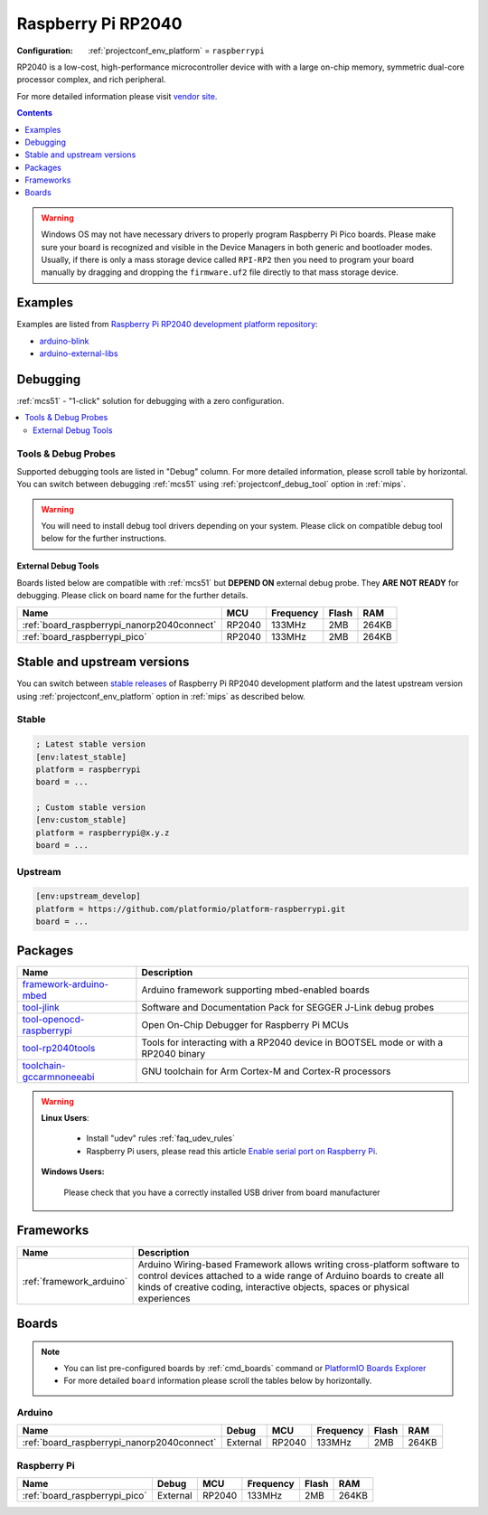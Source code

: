 
.. _platform_raspberrypi:

Raspberry Pi RP2040
===================

:Configuration:
  :ref:`projectconf_env_platform` = ``raspberrypi``

RP2040 is a low-cost, high-performance microcontroller device with with a large on-chip memory, symmetric dual-core processor complex, and rich peripheral.

For more detailed information please visit `vendor site <https://www.raspberrypi.org/documentation/rp2040/getting-started/?utm_source=platformio.org&utm_medium=docs>`_.

.. contents:: Contents
    :local:
    :depth: 1

.. warning::
    Windows OS may not have necessary drivers to properly program Raspberry Pi Pico boards.
    Please make sure your board is recognized and visible in the Device Managers in both
    generic and bootloader modes. Usually, if there is only a mass storage device called
    ``RPI-RP2`` then you need to program your board manually by dragging and dropping the
    ``firmware.uf2`` file directly to that mass storage device.


Examples
--------

Examples are listed from `Raspberry Pi RP2040 development platform repository <https://github.com/platformio/platform-raspberrypi/tree/master/examples?utm_source=platformio.org&utm_medium=docs>`_:

* `arduino-blink <https://github.com/platformio/platform-raspberrypi/tree/master/examples/arduino-blink?utm_source=platformio.org&utm_medium=docs>`_
* `arduino-external-libs <https://github.com/platformio/platform-raspberrypi/tree/master/examples/arduino-external-libs?utm_source=platformio.org&utm_medium=docs>`_

Debugging
---------

:ref:`mcs51` - "1-click" solution for debugging with a zero configuration.

.. contents::
    :local:


Tools & Debug Probes
~~~~~~~~~~~~~~~~~~~~

Supported debugging tools are listed in "Debug" column. For more detailed
information, please scroll table by horizontal.
You can switch between debugging :ref:`mcs51` using
:ref:`projectconf_debug_tool` option in :ref:`mips`.

.. warning::
    You will need to install debug tool drivers depending on your system.
    Please click on compatible debug tool below for the further instructions.


External Debug Tools
^^^^^^^^^^^^^^^^^^^^

Boards listed below are compatible with :ref:`mcs51` but **DEPEND ON**
external debug probe. They **ARE NOT READY** for debugging.
Please click on board name for the further details.


.. list-table::
    :header-rows:  1

    * - Name
      - MCU
      - Frequency
      - Flash
      - RAM
    * - :ref:`board_raspberrypi_nanorp2040connect`
      - RP2040
      - 133MHz
      - 2MB
      - 264KB
    * - :ref:`board_raspberrypi_pico`
      - RP2040
      - 133MHz
      - 2MB
      - 264KB


Stable and upstream versions
----------------------------

You can switch between `stable releases <https://github.com/platformio/platform-raspberrypi/releases>`__
of Raspberry Pi RP2040 development platform and the latest upstream version using
:ref:`projectconf_env_platform` option in :ref:`mips` as described below.

Stable
~~~~~~

.. code-block:: ini

    ; Latest stable version
    [env:latest_stable]
    platform = raspberrypi
    board = ...

    ; Custom stable version
    [env:custom_stable]
    platform = raspberrypi@x.y.z
    board = ...

Upstream
~~~~~~~~

.. code-block:: ini

    [env:upstream_develop]
    platform = https://github.com/platformio/platform-raspberrypi.git
    board = ...


Packages
--------

.. list-table::
    :header-rows:  1

    * - Name
      - Description

    * - `framework-arduino-mbed <https://www.arduino.cc/reference/en?utm_source=platformio.org&utm_medium=docs>`__
      - Arduino framework supporting mbed-enabled boards

    * - `tool-jlink <https://www.segger.com/downloads/jlink/?utm_source=platformio.org&utm_medium=docs>`__
      - Software and Documentation Pack for SEGGER J-Link debug probes

    * - `tool-openocd-raspberrypi <http://openocd.org?utm_source=platformio.org&utm_medium=docs>`__
      - Open On-Chip Debugger for Raspberry Pi MCUs

    * - `tool-rp2040tools <https://github.com/arduino/ArduinoCore-mbed?utm_source=platformio.org&utm_medium=docs>`__
      - Tools for interacting with a RP2040 device in BOOTSEL mode or with a RP2040 binary

    * - `toolchain-gccarmnoneeabi <https://developer.arm.com/tools-and-software/open-source-software/developer-tools/gnu-toolchain/gnu-rm?utm_source=platformio.org&utm_medium=docs>`__
      - GNU toolchain for Arm Cortex-M and Cortex-R processors

.. warning::
    **Linux Users**:

        * Install "udev" rules :ref:`faq_udev_rules`
        * Raspberry Pi users, please read this article
          `Enable serial port on Raspberry Pi <https://hallard.me/enable-serial-port-on-raspberry-pi/>`__.


    **Windows Users:**

        Please check that you have a correctly installed USB driver from board
        manufacturer


Frameworks
----------
.. list-table::
    :header-rows:  1

    * - Name
      - Description

    * - :ref:`framework_arduino`
      - Arduino Wiring-based Framework allows writing cross-platform software to control devices attached to a wide range of Arduino boards to create all kinds of creative coding, interactive objects, spaces or physical experiences

Boards
------

.. note::
    * You can list pre-configured boards by :ref:`cmd_boards` command or
      `PlatformIO Boards Explorer <https://www.soc.xin/boards>`_
    * For more detailed ``board`` information please scroll the tables below by
      horizontally.

Arduino
~~~~~~~

.. list-table::
    :header-rows:  1

    * - Name
      - Debug
      - MCU
      - Frequency
      - Flash
      - RAM
    * - :ref:`board_raspberrypi_nanorp2040connect`
      - External
      - RP2040
      - 133MHz
      - 2MB
      - 264KB

Raspberry Pi
~~~~~~~~~~~~

.. list-table::
    :header-rows:  1

    * - Name
      - Debug
      - MCU
      - Frequency
      - Flash
      - RAM
    * - :ref:`board_raspberrypi_pico`
      - External
      - RP2040
      - 133MHz
      - 2MB
      - 264KB
